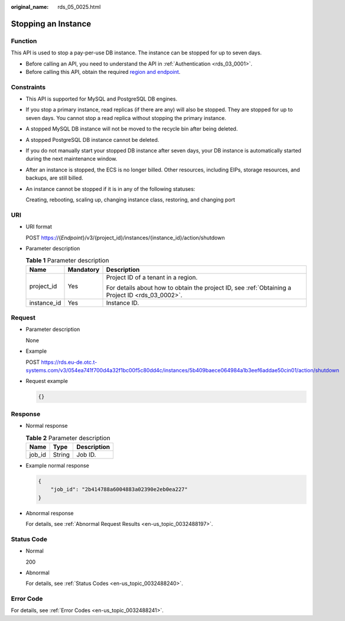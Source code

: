 :original_name: rds_05_0025.html

.. _rds_05_0025:

Stopping an Instance
====================

Function
--------

This API is used to stop a pay-per-use DB instance. The instance can be stopped for up to seven days.

-  Before calling an API, you need to understand the API in :ref:`Authentication <rds_03_0001>`.
-  Before calling this API, obtain the required `region and endpoint <https://docs.otc.t-systems.com/en-us/endpoint/index.html>`__.

Constraints
-----------

-  This API is supported for MySQL and PostgreSQL DB engines.

-  If you stop a primary instance, read replicas (if there are any) will also be stopped. They are stopped for up to seven days. You cannot stop a read replica without stopping the primary instance.

-  A stopped MySQL DB instance will not be moved to the recycle bin after being deleted.

-  A stopped PostgreSQL DB instance cannot be deleted.

-  If you do not manually start your stopped DB instance after seven days, your DB instance is automatically started during the next maintenance window.

-  After an instance is stopped, the ECS is no longer billed. Other resources, including EIPs, storage resources, and backups, are still billed.

-  An instance cannot be stopped if it is in any of the following statuses:

   Creating, rebooting, scaling up, changing instance class, restoring, and changing port

URI
---

-  URI format

   POST https://{*Endpoint*}/v3/{project_id}/instances/{instance_id}/action/shutdown

-  Parameter description

   .. table:: **Table 1** Parameter description

      +-----------------------+-----------------------+--------------------------------------------------------------------------------------------------+
      | Name                  | Mandatory             | Description                                                                                      |
      +=======================+=======================+==================================================================================================+
      | project_id            | Yes                   | Project ID of a tenant in a region.                                                              |
      |                       |                       |                                                                                                  |
      |                       |                       | For details about how to obtain the project ID, see :ref:`Obtaining a Project ID <rds_03_0002>`. |
      +-----------------------+-----------------------+--------------------------------------------------------------------------------------------------+
      | instance_id           | Yes                   | Instance ID.                                                                                     |
      +-----------------------+-----------------------+--------------------------------------------------------------------------------------------------+

Request
-------

-  Parameter description

   None

-  Example

   POST https://rds.eu-de.otc.t-systems.com/v3/054ea741f700d4a32f1bc00f5c80dd4c/instances/5b409baece064984a1b3eef6addae50cin01/action/shutdown

-  Request example

   .. code-block:: text

      {}

Response
--------

-  Normal response

   .. table:: **Table 2** Parameter description

      ====== ====== ===========
      Name   Type   Description
      ====== ====== ===========
      job_id String Job ID.
      ====== ====== ===========

-  Example normal response

   .. code-block:: text

      {
          "job_id": "2b414788a6004883a02390e2eb0ea227"
      }

-  Abnormal response

   For details, see :ref:`Abnormal Request Results <en-us_topic_0032488197>`.

Status Code
-----------

-  Normal

   200

-  Abnormal

   For details, see :ref:`Status Codes <en-us_topic_0032488240>`.

Error Code
----------

For details, see :ref:`Error Codes <en-us_topic_0032488241>`.
